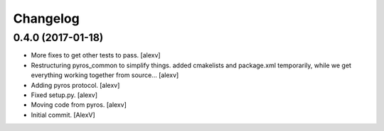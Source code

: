 Changelog
=========

0.4.0 (2017-01-18)
------------------

- More fixes to get other tests to pass. [alexv]

- Restructuring pyros_common to simplify things. added cmakelists and
  package.xml temporarily, while we get everything working together from
  source... [alexv]

- Adding pyros protocol. [alexv]

- Fixed setup.py. [alexv]

- Moving code from pyros. [alexv]

- Initial commit. [AlexV]


